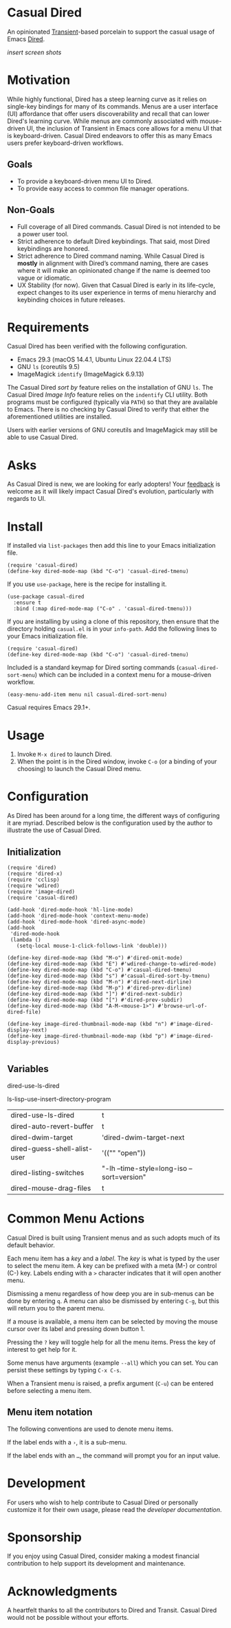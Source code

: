 * Casual Dired
An opinionated [[https://github.com/magit/transient][Transient]]-based porcelain to support the casual usage of Emacs [[https://www.gnu.org/software/emacs/manual/html_node/emacs/Dired.html][Dired]].

/insert screen shots/

* Motivation
While highly functional, Dired has a steep learning curve as it relies on single-key bindings for many of its commands. Menus are a user interface (UI) affordance that offer users discoverability and recall that can lower Dired's learning curve. While menus are commonly associated with mouse-driven UI, the inclusion of Transient in Emacs core allows for a menu UI that is keyboard-driven. Casual Dired endeavors to offer this as many Emacs users prefer keyboard-driven workflows.

** Goals
- To provide a keyboard-driven menu UI to Dired.
- To provide easy access to common file manager operations.

** Non-Goals
- Full coverage of all Dired commands. Casual Dired is not intended to be a power user tool.
- Strict adherence to default Dired keybindings. That said, most Dired keybindings are honored.
- Strict adherence to Dired command naming. While Casual Dired is *mostly* in alignment with Dired’s command naming, there are cases where it will make an opinionated change if the name is deemed too vague or idiomatic.
- UX Stability (for now). Given that Casual Dired is early in its life-cycle, expect changes to its user experience in terms of menu hierarchy and keybinding choices in future releases.

* Requirements

Casual Dired has been verified with the following configuration. 
- Emacs 29.3 (macOS 14.4.1, Ubuntu Linux 22.04.4 LTS)
- GNU ~ls~ (coreutils 9.5)
- ImageMagick ~identify~ (ImageMagick 6.9.13)

The Casual Dired /sort by/ feature relies on the installation of GNU ~ls~. The Casual Dired /Image Info/ feature relies on the ~indentify~ CLI utility. Both programs must be configured (typically via ~PATH~) so that they are available to Emacs. There is no checking by Casual Dired to verify that either the aforementioned utilities are installed.

Users with earlier versions of GNU coreutils and ImageMagick may still be able to use Casual Dired.

* Asks
As Casual Dired is new, we are looking for early adopters! Your [[https://github.com/kickingvegas/casual-dired/issues][feedback]] is welcome as it will likely impact Casual Dired's evolution, particularly with regards to UI.

* Install
If installed via ~list-packages~ then add this line to your Emacs initialization file.
#+begin_src elisp :lexical no
  (require 'casual-dired)
  (define-key dired-mode-map (kbd "C-o") 'casual-dired-tmenu)
#+end_src

If you use ~use-package~, here is the recipe for installing it.
#+begin_src elisp :lexical no
  (use-package casual-dired
    :ensure t
    :bind (:map dired-mode-map ("C-o" . 'casual-dired-tmenu)))
#+end_src

If you are installing by using a clone of this repository, then ensure that the directory holding ~casual.el~ is in your ~info-path~. Add the following lines to your Emacs initialization file.

#+begin_src elisp :lexical no
  (require 'casual-dired)
  (define-key dired-mode-map (kbd "C-o") 'casual-dired-tmenu)
#+end_src


Included is a standard keymap for Dired sorting commands (~casual-dired-sort-menu~) which can be included in a context menu for a mouse-driven workflow.


#+begin_src elisp :lexical no
  (easy-menu-add-item menu nil casual-dired-sort-menu)
#+end_src

Casual requires Emacs 29.1+.

* Usage
1. Invoke ~M-x dired~ to launch Dired.
2. When the point is in the Dired window, invoke ~C-o~ (or a binding of your choosing) to launch the Casual Dired menu.

* Configuration

As Dired has been around for a long time, the different ways of configuring it are myriad. Described below is the configuration used by the author to illustrate the use of Casual Dired.

** Initialization

#+begin_src elisp :lexical no
  (require 'dired)
  (require 'dired-x)
  (require 'cclisp)
  (require 'wdired)
  (require 'image-dired)
  (require 'casual-dired)

  (add-hook 'dired-mode-hook 'hl-line-mode)
  (add-hook 'dired-mode-hook 'context-menu-mode)
  (add-hook 'dired-mode-hook 'dired-async-mode)
  (add-hook
   'dired-mode-hook
   (lambda ()
     (setq-local mouse-1-click-follows-link 'double)))

  (define-key dired-mode-map (kbd "M-o") #'dired-omit-mode)
  (define-key dired-mode-map (kbd "E") #'wdired-change-to-wdired-mode)
  (define-key dired-mode-map (kbd "C-o") #'casual-dired-tmenu)
  (define-key dired-mode-map (kbd "s") #'casual-dired-sort-by-tmenu)
  (define-key dired-mode-map (kbd "M-n") #'dired-next-dirline)
  (define-key dired-mode-map (kbd "M-p") #'dired-prev-dirline)
  (define-key dired-mode-map (kbd "]") #'dired-next-subdir)
  (define-key dired-mode-map (kbd "[") #'dired-prev-subdir)
  (define-key dired-mode-map (kbd "A-M-<mouse-1>") #'browse-url-of-dired-file)

  (define-key image-dired-thumbnail-mode-map (kbd "n") #'image-dired-display-next)
  (define-key image-dired-thumbnail-mode-map (kbd "p") #'image-dired-display-previous)
  
#+end_src

** Variables

dired-use-ls-dired

ls-lisp-use-insert-directory-program


| dired-use-ls-dired           | t                                           |
| dired-auto-revert-buffer     | t                                           |
| dired-dwim-target            | 'dired-dwim-target-next                     |
| dired-guess-shell-alist-user | '(("" "open"))                              |
| dired-listing-switches       | "-lh  --time-style=long-iso --sort=version" |
| dired-mouse-drag-files       | t                                           |

* Common Menu Actions
Casual Dired is built using Transient menus and as such adopts much of its default behavior.

Each menu item has a /key/ and a /label/. The /key/ is what is typed by the user to select the menu item. A key can be prefixed with a meta (M-) or control (C-) key. Labels ending with a ~>~ character indicates that it will open another menu.

Dismissing a menu regardless of how deep you are in sub-menus can be done by entering ~q~. A menu can also be dismissed by entering ~C-g~, but this will return you to the parent menu.

If a mouse is available, a menu item can be selected by moving the mouse cursor over its label and pressing down button 1.

Pressing the ~?~ key will toggle help for all the menu items. Press the key of interest to get help for it.

Some menus have arguments (example ~--all~) which you can set. You can persist these settings by typing ~C-x C-s~.

When a Transient menu is raised, a prefix argument (~C-u~) can be entered before selecting a menu item.

** Menu item notation
The following conventions are used to denote menu items.

If the label ends with a ~›~, it is a sub-menu.

If the label ends with an ~…~, the command will prompt you for an input value.

* Development
For users who wish to help contribute to Casual Dired or personally customize it for their own usage, please read the [[docs/developer.org][developer documentation]].

* Sponsorship
If you enjoy using Casual Dired, consider making a modest financial contribution to help support its development and maintenance.

[[https://www.buymeacoffee.com/kickingvegas][file:docs/images/default-yellow.png]]

* Acknowledgments
A heartfelt thanks to all the contributors to Dired and Transit. Casual Dired would not be possible without your efforts.
